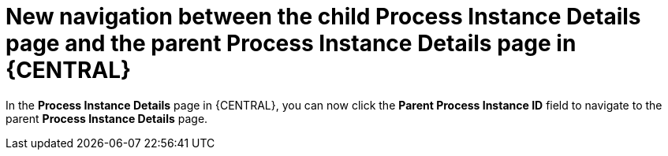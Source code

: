 [id='new_navigation_between_child_parent_process_instance_details_page-733']

= New navigation between the child Process Instance Details page and the parent Process Instance Details page in {CENTRAL}

In the *Process Instance Details* page in {CENTRAL}, you can now click the *Parent Process Instance ID* field to navigate to the parent *Process Instance Details* page.

ifdef::JBPM[]
image::ReleaseNotes/new_navigation_between_child_parent_process_instance.png[align="center", title="New navigation between child parent process instance details page"]
endif::[]

